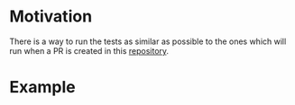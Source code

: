 [[https://www.gnu.org/licenses/gpl-3.0][https://img.shields.io/badge/License-GPLv3-blue.svg]]

* Motivation
There is a way to run the tests as similar as possible to the ones
which will run when a PR is created in this [[https://github.com/JJ/IV-19-20][repository]].

* Example
